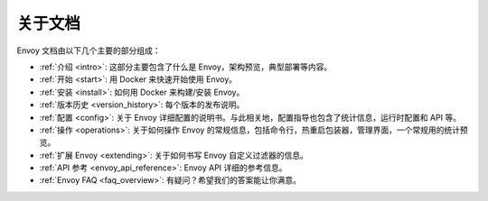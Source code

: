 关于文档
=======================

Envoy 文档由以下几个主要的部分组成：

* :ref:`介绍 <intro>`: 这部分主要包含了什么是 Envoy，架构预览，典型部署等内容。
* :ref:`开始 <start>`: 用 Docker 来快速开始使用 Envoy。
* :ref:`安装 <install>`: 如何用 Docker 来构建/安装 Envoy。
* :ref:`版本历史 <version_history>`: 每个版本的发布说明。
* :ref:`配置 <config>`: 关于 Envoy 详细配置的说明书。与此相关地，配置指导也包含了统计信息，运行时配置和 API 等。
* :ref:`操作 <operations>`: 关于如何操作 Envoy 的常规信息，包括命令行，热重启包装器，管理界面，一个常规用的统计预览。
* :ref:`扩展 Envoy <extending>`: 关于如何书写 Envoy 自定义过滤器的信息。
* :ref:`API 参考 <envoy_api_reference>`: Envoy API 详细的参考信息。
* :ref:`Envoy FAQ <faq_overview>`: 有疑问？希望我们的答案能让你满意。
